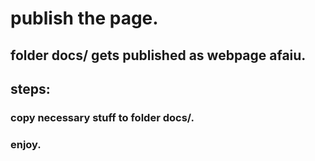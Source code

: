 
* publish the page.

** folder docs/ gets published as webpage afaiu.

** steps:

*** copy necessary stuff to folder docs/.

*** enjoy.
